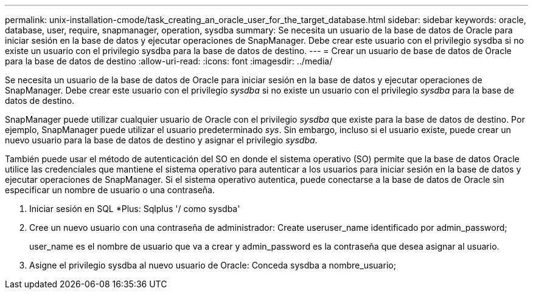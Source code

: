---
permalink: unix-installation-cmode/task_creating_an_oracle_user_for_the_target_database.html 
sidebar: sidebar 
keywords: oracle, database, user, require, snapmanager, operation, sysdba 
summary: Se necesita un usuario de la base de datos de Oracle para iniciar sesión en la base de datos y ejecutar operaciones de SnapManager. Debe crear este usuario con el privilegio sysdba si no existe un usuario con el privilegio sysdba para la base de datos de destino. 
---
= Crear un usuario de base de datos de Oracle para la base de datos de destino
:allow-uri-read: 
:icons: font
:imagesdir: ../media/


[role="lead"]
Se necesita un usuario de la base de datos de Oracle para iniciar sesión en la base de datos y ejecutar operaciones de SnapManager. Debe crear este usuario con el privilegio _sysdba_ si no existe un usuario con el privilegio _sysdba_ para la base de datos de destino.

SnapManager puede utilizar cualquier usuario de Oracle con el privilegio _sysdba_ que existe para la base de datos de destino. Por ejemplo, SnapManager puede utilizar el usuario predeterminado _sys_. Sin embargo, incluso si el usuario existe, puede crear un nuevo usuario para la base de datos de destino y asignar el privilegio _sysdba_.

También puede usar el método de autenticación del SO en donde el sistema operativo (SO) permite que la base de datos Oracle utilice las credenciales que mantiene el sistema operativo para autenticar a los usuarios para iniciar sesión en la base de datos y ejecutar operaciones de SnapManager. Si el sistema operativo autentica, puede conectarse a la base de datos de Oracle sin especificar un nombre de usuario o una contraseña.

. Iniciar sesión en SQL *Plus: Sqlplus '/ como sysdba'
. Cree un nuevo usuario con una contraseña de administrador: Create useruser_name identificado por admin_password;
+
user_name es el nombre de usuario que va a crear y admin_password es la contraseña que desea asignar al usuario.

. Asigne el privilegio sysdba al nuevo usuario de Oracle: Conceda sysdba a nombre_usuario;

